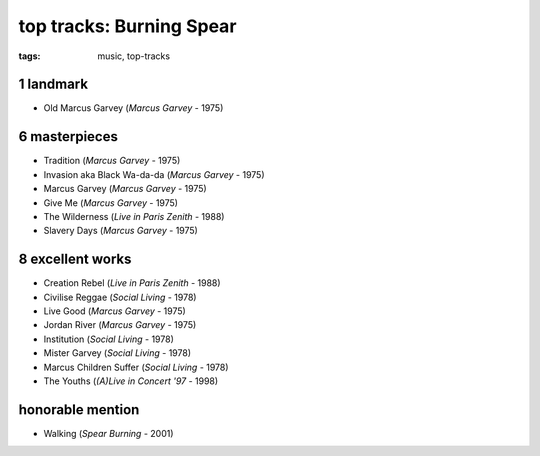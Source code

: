 top tracks: Burning Spear
=========================

:tags: music, top-tracks



1 landmark
----------

-  Old Marcus Garvey (*Marcus Garvey* - 1975)

6 masterpieces
--------------

-  Tradition (*Marcus Garvey* - 1975)
-  Invasion aka Black Wa-da-da (*Marcus Garvey* - 1975)
-  Marcus Garvey (*Marcus Garvey* - 1975)
-  Give Me (*Marcus Garvey* - 1975)
-  The Wilderness (*Live in Paris Zenith* - 1988)
-  Slavery Days (*Marcus Garvey* - 1975)

8 excellent works
-----------------

-  Creation Rebel (*Live in Paris Zenith* - 1988)
-  Civilise Reggae (*Social Living* - 1978)
-  Live Good (*Marcus Garvey* - 1975)
-  Jordan River (*Marcus Garvey* - 1975)
-  Institution (*Social Living* - 1978)
-  Mister Garvey (*Social Living* - 1978)
-  Marcus Children Suffer (*Social Living* - 1978)
-  The Youths (*(A)Live in Concert '97* - 1998)

honorable mention
-----------------

- Walking (*Spear Burning* - 2001)
